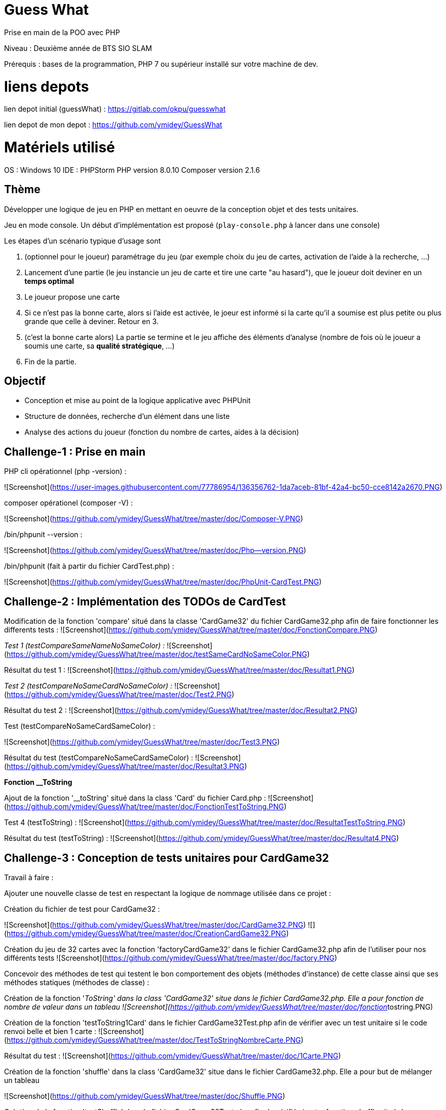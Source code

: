 # Guess What

Prise en main de la POO avec PHP

Niveau : Deuxième année de BTS SIO SLAM

Prérequis : bases de la programmation, PHP 7 ou supérieur installé sur votre machine de dev.

# liens depots 

lien depot initial (guessWhat) : https://gitlab.com/okpu/guesswhat

lien depot de mon depot : https://github.com/ymidey/GuessWhat

# Matériels utilisé

OS : Windows 10  
IDE : PHPStorm  
PHP version 8.0.10  
Composer version 2.1.6  

## Thème 

Développer une logique de jeu en PHP en mettant en oeuvre de la conception objet et des tests unitaires.

Jeu en mode console. Un début d'implémentation est proposé (`play-console.php` à lancer dans une console)

:information_source: Ce projet est un bon candidat à une application web avec symfony, éligible comme activité professionnelle si prise en compte des scores des joueurs dans une base de données.

Les étapes d'un scénario typique d'usage sont 

1. (optionnel pour le joueur) paramétrage du jeu (par exemple choix du jeu de cartes, activation de l'aide à la recherche, ...)
2. Lancement d'une partie (le jeu instancie un jeu de carte et tire une carte "au hasard"), que le joueur doit deviner en un *temps optimal*
3. Le joueur propose une carte
4. Si ce n'est pas la bonne carte, alors si l'aide est activée, le joeur est informé si la carte qu'il a soumise est plus petite ou plus grande que celle à deviner. Retour en 3.
5. (c'est la bonne carte alors) La partie se termine et le jeu affiche des éléments d'analyse (nombre de fois où le joueur a soumis une carte, sa *qualité stratégique*, ...)
6. Fin de la partie.

## Objectif

* Conception et mise au point de la logique applicative avec PHPUnit
* Structure de données, recherche d'un élément dans une liste
* Analyse des actions du joueur (fonction du nombre de cartes, aides à la décision)

## Challenge-1 : Prise en main 

PHP cli opérationnel (php -version) :

![Screenshot](https://user-images.githubusercontent.com/77786954/136356762-1da7aceb-81bf-42a4-bc50-cce8142a2670.PNG)

composer opérationel (composer -V) :

![Screenshot](https://github.com/ymidey/GuessWhat/tree/master/doc/Composer-V.PNG)

./bin/phpunit --version :

![Screenshot](https://github.com/ymidey/GuessWhat/tree/master/doc/Php--version.PNG)

./bin/phpunit (fait à partir du fichier CardTest.php) :

![Screenshot](https://github.com/ymidey/GuessWhat/tree/master/doc/PhpUnit-CardTest.PNG)

## Challenge-2 : Implémentation des TODOs de CardTest

Modification de la fonction 'compare' situé dans la classe 'CardGame32' du fichier CardGame32.php afin de faire fonctionner les differents tests :
![Screenshot](https://github.com/ymidey/GuessWhat/tree/master/doc/FonctionCompare.PNG)

_Test 1 (testCompareSameNameNoSameColor) :_
![Screenshot](https://github.com/ymidey/GuessWhat/tree/master/doc/testSameCardNoSameColor.PNG)

Résultat du test 1 :
![Screenshot](https://github.com/ymidey/GuessWhat/tree/master/doc/Resultat1.PNG)

_Test 2 (testCompareNoSameCardNoSameColor) :_
![Screenshot](https://github.com/ymidey/GuessWhat/tree/master/doc/Test2.PNG)

Résultat du test 2 :
![Screenshot](https://github.com/ymidey/GuessWhat/tree/master/doc/Resultat2.PNG)

Test (testCompareNoSameCardSameColor) :

![Screenshot](https://github.com/ymidey/GuessWhat/tree/master/doc/Test3.PNG)

Résultat du test (testCompareNoSameCardSameColor) :
![Screenshot](https://github.com/ymidey/GuessWhat/tree/master/doc/Resultat3.PNG)

**Fonction __ToString** 

Ajout de la fonction '__toString' situé dans la class 'Card' du fichier Card.php :
![Screenshot](https://github.com/ymidey/GuessWhat/tree/master/doc/FonctionTestToString.PNG)

Test 4 (testToString) :
![Screenshot](https://github.com/ymidey/GuessWhat/tree/master/doc/ResultatTestToString.PNG)

Résultat du test (testToString) :
![Screenshot](https://github.com/ymidey/GuessWhat/tree/master/doc/Resultat4.PNG)

## Challenge-3 : Conception de tests unitaires pour CardGame32

Travail à faire :

Ajouter une nouvelle classe de test en respectant la logique de nommage utilisée dans ce projet :

Création du fichier de test pour CardGame32 :

![Screenshot](https://github.com/ymidey/GuessWhat/tree/master/doc/CardGame32.PNG)
![](https://github.com/ymidey/GuessWhat/tree/master/doc/CreationCardGame32.PNG)

Création du jeu de 32 cartes avec la fonction 'factoryCardGame32' dans le fichier CardGame32.php afin de l'utiliser pour nos différents tests
![Screenshot](https://github.com/ymidey/GuessWhat/tree/master/doc/factory.PNG)

Concevoir des méthodes de test qui testent le bon comportement des objets (méthodes d’instance) de cette classe ainsi que ses méthodes statiques (méthodes de classe) :

Création de la fonction '__ToString' dans la class 'CardGame32' situe dans le fichier CardGame32.php.
Elle a pour fonction de nombre de valeur dans un tableau
![Screenshot](https://github.com/ymidey/GuessWhat/tree/master/doc/fonction__tostring.PNG)

Création de la fonction 'testToString1Card' dans le fichier CardGame32Test.php afin de vérifier avec un test unitaire si le code renvoi belle et bien 1 carte :
![Screenshot](https://github.com/ymidey/GuessWhat/tree/master/doc/TestToStringNombreCarte.PNG)

Résultat du test :
![Screenshot](https://github.com/ymidey/GuessWhat/tree/master/doc/1Carte.PNG)

Création de la fonction 'shuffle' dans la class 'CardGame32' situe dans le fichier CardGame32.php.
Elle a pour but de mélanger un tableau

![Screenshot](https://github.com/ymidey/GuessWhat/tree/master/doc/Shuffle.PNG)

Création de la fonction 'testShuffle' dans le fichier CardGame32Test.php afin de vérifié si notre fonction shuffle situé dans CardGame32 renvoi bien un tableau mélangé
![Screenshot](https://github.com/ymidey/GuessWhat/tree/master/doc/TestShuffle.PNG)

Résultat du test :
![Screenshot](https://github.com/ymidey/GuessWhat/tree/master/doc/ResShuffle.PNG)

Création de la fonction 'uSort' dans la class 'CardGame32' situe dans le fichier CardGame32.php.
Elle a pour but de remettre en ordre un tableau en utilisant la fonction 'usort' et en donnant comme paramètre la fonction 'compare'
![Screenshot](https://github.com/ymidey/GuessWhat/tree/master/doc/uSort.PNG)

Création de la fonction 'testUSort' dans le fichier CardGame32Test.php afin de vérifié si notre fonction 'uSort' situé dans CardGame32 renvoi bien un tableau remit en ordre 
Afin de tester cette fonction, j'ai mis en place 2 jeu ($CardGame ; $CardGame2), puis j'en ai melangé un, $CardGame2 dans notre cas et enfin j'ai utilisé notre fonction 'uSort'.
Suite à ceci avec phpunit, j'ai fait un test 'assertsEquals' des deux tableaux afin de voir si les deux tableaux après ces différents changement sont toujours les memes.

![Screenshot](https://github.com/ymidey/GuessWhat/tree/master/doc/testuSort.PNG)

Résultat du test :

![Screenshot](https://github.com/ymidey/GuessWhat/tree/master/doc/testuSort.PNG)

Création de la fonction 'getCard' dans le fichier CardGame32Test.php.
Elle a pour but de tirer une carte aléatoirement dans notre jeu de carte crée avec la fonction 'factoryCardGame32'
![Screenshot](https://github.com/ymidey/GuessWhat/tree/master/doc/fonctionGetCard.PNG)

Par manque de temps, je n'ai pas pu créer la fonction 'testGetCard' dans le fichier CardGame32Test.php afin de tester si cette fonction renvoi bien une carte

# Challenge-4 : Conception de tests unitaires pour Guess

Ajout du paramètre 'si $cardGame est null, affecter alors un jeu de 32 par défaut' dans la fonction '__construct' de la class 'guess' du fichier guess.php.
![Screenshot](https://github.com/ymidey/GuessWhat/tree/master/doc/Splice.PNG)

Par manque de temps, je n'ai pas pu créer la fonction 'testNull32' dans le fichier CardGame32Test.php afin de tester si cette fonction créer bien un jeu de 32 cartes si la fonction $cardGame est null.

Ajout du paramètre 'tirer aléatoirement une carte' si aucune carte(valeur) a été initié dans la variable $selectedCard
![Screenshot](https://github.com/ymidey/GuessWhat/tree/master/doc/selCards.PNG)

Par manque de temps, je n'ai pas pu créer la fonction 'testSortRandomCard' dans le fichier GuessTest.php afin de tester si cette fonction choisi bien une carte aléatoire dans notre jeu.
